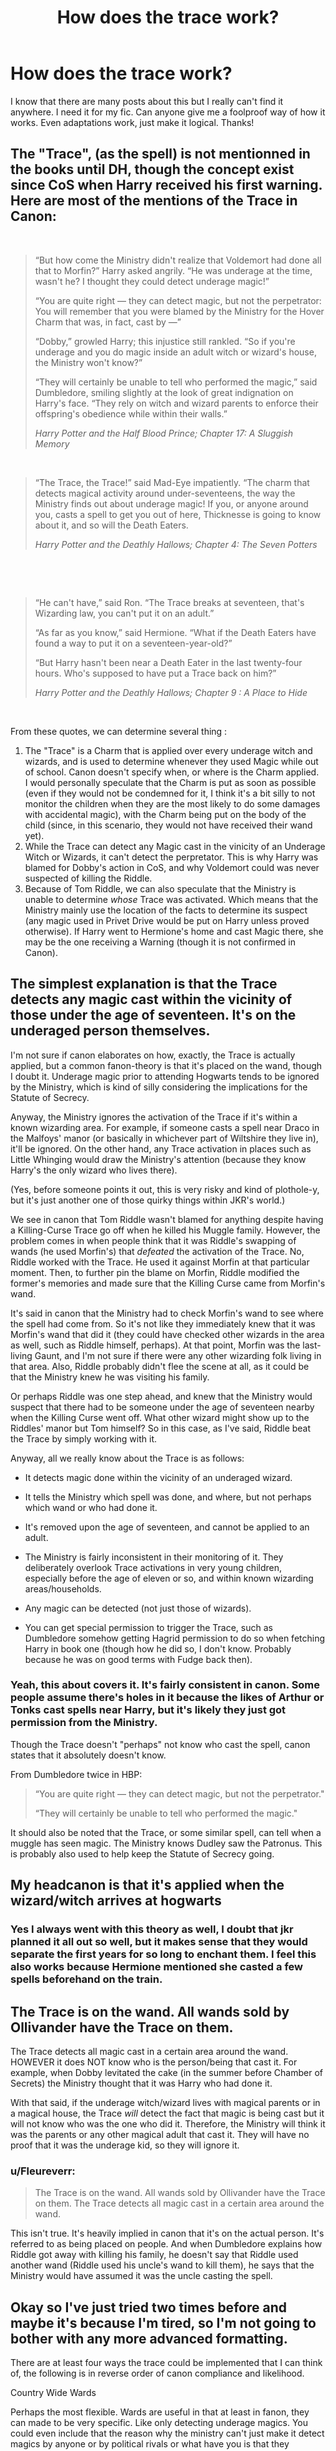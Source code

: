 #+TITLE: How does the trace work?

* How does the trace work?
:PROPERTIES:
:Author: Suitable_Ad_7961
:Score: 4
:DateUnix: 1622481535.0
:DateShort: 2021-May-31
:FlairText: Discussion
:END:
I know that there are many posts about this but I really can't find it anywhere. I need it for my fic. Can anyone give me a foolproof way of how it works. Even adaptations work, just make it logical. Thanks!


** The "Trace", (as the spell) is not mentionned in the books until DH, though the concept exist since CoS when Harry received his first warning. Here are most of the mentions of the Trace in Canon:

​

#+begin_quote
  “But how come the Ministry didn't realize that Voldemort had done all that to Morfin?” Harry asked angrily. “He was underage at the time, wasn't he? I thought they could detect underage magic!”

  “You are quite right --- they can detect magic, but not the perpetrator: You will remember that you were blamed by the Ministry for the Hover Charm that was, in fact, cast by ---”

  “Dobby,” growled Harry; this injustice still rankled. “So if you're underage and you do magic inside an adult witch or wizard's house, the Ministry won't know?”

  “They will certainly be unable to tell who performed the magic,” said Dumbledore, smiling slightly at the look of great indignation on Harry's face. “They rely on witch and wizard parents to enforce their offspring's obedience while within their walls.”

  /Harry Potter and the Half Blood Prince; Chapter 17: A Sluggish Memory/
#+end_quote

​

#+begin_quote
  “The Trace, the Trace!” said Mad-Eye impatiently. “The charm that detects magical activity around under-seventeens, the way the Ministry finds out about underage magic! If you, or anyone around you, casts a spell to get you out of here, Thicknesse is going to know about it, and so will the Death Eaters.

  /Harry Potter and the Deathly Hallows; Chapter 4: The Seven Potters/
#+end_quote

​

​

#+begin_quote
  “He can't have,” said Ron. “The Trace breaks at seventeen, that's Wizarding law, you can't put it on an adult.”

  “As far as you know,” said Hermione. “What if the Death Eaters have found a way to put it on a seventeen-year-old?”

  “But Harry hasn't been near a Death Eater in the last twenty-four hours. Who's supposed to have put a Trace back on him?”

  /Harry Potter and the Deathly Hallows; Chapter 9 : A Place to Hide/
#+end_quote

​

From these quotes, we can determine several thing :

1. The "Trace" is a Charm that is applied over every underage witch and wizards, and is used to determine whenever they used Magic while out of school. Canon doesn't specify when, or where is the Charm applied.\\
   I would personally speculate that the Charm is put as soon as possible (even if they would not be condemned for it, I think it's a bit silly to not monitor the children when they are the most likely to do some damages with accidental magic), with the Charm being put on the body of the child (since, in this scenario, they would not have received their wand yet).
2. While the Trace can detect any Magic cast in the vinicity of an Underage Witch or Wizards, it can't detect the perpretator. This is why Harry was blamed for Dobby's action in CoS, and why Voldemort could was never suspected of killing the Riddle.
3. Because of Tom Riddle, we can also speculate that the Ministry is unable to determine /whose/ Trace was activated. Which means that the Ministry mainly use the location of the facts to determine its suspect (any magic used in Privet Drive would be put on Harry unless proved otherwise). If Harry went to Hermione's home and cast Magic there, she may be the one receiving a Warning (though it is not confirmed in Canon).
:PROPERTIES:
:Author: PlusMortgage
:Score: 3
:DateUnix: 1622492553.0
:DateShort: 2021-Jun-01
:END:


** The simplest explanation is that the Trace detects any magic cast within the vicinity of those under the age of seventeen. It's on the underaged person themselves.

I'm not sure if canon elaborates on how, exactly, the Trace is actually applied, but a common fanon-theory is that it's placed on the wand, though I doubt it. Underage magic prior to attending Hogwarts tends to be ignored by the Ministry, which is kind of silly considering the implications for the Statute of Secrecy.

Anyway, the Ministry ignores the activation of the Trace if it's within a known wizarding area. For example, if someone casts a spell near Draco in the Malfoys' manor (or basically in whichever part of Wiltshire they live in), it'll be ignored. On the other hand, any Trace activation in places such as Little Whinging would draw the Ministry's attention (because they know Harry's the only wizard who lives there).

(Yes, before someone points it out, this is very risky and kind of plothole-y, but it's just another one of those quirky things within JKR's world.)

We see in canon that Tom Riddle wasn't blamed for anything despite having a Killing-Curse Trace go off when he killed his Muggle family. However, the problem comes in when people think that it was Riddle's swapping of wands (he used Morfin's) that /defeated/ the activation of the Trace. No, Riddle worked with the Trace. He used it against Morfin at that particular moment. Then, to further pin the blame on Morfin, Riddle modified the former's memories and made sure that the Killing Curse came from Morfin's wand.

It's said in canon that the Ministry had to check Morfin's wand to see where the spell had come from. So it's not like they immediately knew that it was Morfin's wand that did it (they could have checked other wizards in the area as well, such as Riddle himself, perhaps). At that point, Morfin was the last-living Gaunt, and I'm not sure if there were any other wizarding folk living in that area. Also, Riddle probably didn't flee the scene at all, as it could be that the Ministry knew he was visiting his family.

Or perhaps Riddle was one step ahead, and knew that the Ministry would suspect that there had to be someone under the age of seventeen nearby when the Killing Curse went off. What other wizard might show up to the Riddles' manor but Tom himself? So in this case, as I've said, Riddle beat the Trace by simply working with it.

Anyway, all we really know about the Trace is as follows:

- It detects magic done within the vicinity of an underaged wizard.

- It tells the Ministry which spell was done, and where, but not perhaps which wand or who had done it.

- It's removed upon the age of seventeen, and cannot be applied to an adult.

- The Ministry is fairly inconsistent in their monitoring of it. They deliberately overlook Trace activations in very young children, especially before the age of eleven or so, and within known wizarding areas/households.

- Any magic can be detected (not just those of wizards).

- You can get special permission to trigger the Trace, such as Dumbledore somehow getting Hagrid permission to do so when fetching Harry in book one (though how he did so, I don't know. Probably because he was on good terms with Fudge back then).
:PROPERTIES:
:Author: Vg65
:Score: 4
:DateUnix: 1622487680.0
:DateShort: 2021-May-31
:END:

*** Yeah, this about covers it. It's fairly consistent in canon. Some people assume there's holes in it because the likes of Arthur or Tonks cast spells near Harry, but it's likely they just got permission from the Ministry.

Though the Trace doesn't "perhaps" not know who cast the spell, canon states that it absolutely doesn't know.

From Dumbledore twice in HBP:

#+begin_quote
  “You are quite right --- they can detect magic, but not the perpetrator."

  “They will certainly be unable to tell who performed the magic."
#+end_quote

It should also be noted that the Trace, or some similar spell, can tell when a muggle has seen magic. The Ministry knows Dudley saw the Patronus. This is probably also used to help keep the Statute of Secrecy going.
:PROPERTIES:
:Author: Fleureverr
:Score: 2
:DateUnix: 1622501730.0
:DateShort: 2021-Jun-01
:END:


** My headcanon is that it's applied when the wizard/witch arrives at hogwarts
:PROPERTIES:
:Author: PotatoBro42069
:Score: 2
:DateUnix: 1622482513.0
:DateShort: 2021-May-31
:END:

*** Yes I always went with this theory as well, I doubt that jkr planned it all out so well, but it makes sense that they would separate the first years for so long to enchant them. I feel this also works because Hermione mentioned she casted a few spells beforehand on the train.
:PROPERTIES:
:Author: miraculousmarauder
:Score: 3
:DateUnix: 1622505164.0
:DateShort: 2021-Jun-01
:END:


** The Trace is on the wand. All wands sold by Ollivander have the Trace on them.

The Trace detects all magic cast in a certain area around the wand. HOWEVER it does NOT know who is the person/being that cast it. For example, when Dobby levitated the cake (in the summer before Chamber of Secrets) the Ministry thought that it was Harry who had done it.

With that said, if the underage witch/wizard lives with magical parents or in a magical house, the Trace /will/ detect the fact that magic is being cast but it will not know who was the one who did it. Therefore, the Ministry will think it was the parents or any other magical adult that cast it. They will have no proof that it was the underage kid, so they will ignore it.
:PROPERTIES:
:Author: fanficlver
:Score: -1
:DateUnix: 1622485024.0
:DateShort: 2021-May-31
:END:

*** u/Fleureverr:
#+begin_quote
  The Trace is on the wand. All wands sold by Ollivander have the Trace on them. The Trace detects all magic cast in a certain area around the wand.
#+end_quote

This isn't true. It's heavily implied in canon that it's on the actual person. It's referred to as being placed on people. And when Dumbledore explains how Riddle got away with killing his family, he doesn't say that Riddle used another wand (Riddle used his uncle's wand to kill them), he says that the Ministry would have assumed it was the uncle casting the spell.
:PROPERTIES:
:Author: Fleureverr
:Score: 2
:DateUnix: 1622502136.0
:DateShort: 2021-Jun-01
:END:


** Okay so I've just tried two times before and maybe it's because I'm tired, so I'm not going to bother with any more advanced formatting.

There are at least four ways the trace could be implemented that I can think of, the following is in reverse order of canon compliance and likelihood.

Country Wide Wards

Perhaps the most flexible. Wards are useful in that at least in fanon, they can made to be very specific. Like only detecting underage magics. You could even include that the reason why the ministry can't just make it detect magics by anyone or by political rivals or what have you is that they inherited the wards from before the ministry or from Merlin or something and the ability to make country wards is lost.

A Detection Grid

Similar to country wards, there could be a grid of magical sensors of some kind. This allows for some abilities like the ability to turn off parts of the Trace grid to protect people or during clandestine actions. A detection grid and country wards could explain how Obliviators know to deal with cases of accidental magic in public spaces, as well as magical catastrophes caused by over-age magicals.

Trace Cast on the Magical

This is probably the strongest option that properly fits into canon. It's also probably the most restrictive option depending on when it is cast. If at birth then Accidental magic detection becomes possible, but it also means that kids aren't learning wanded or wandless magics before school either. That's unlikely as it's probable most purebloods in power would want to teach their children some magic before they start school. If it happens when a magical starts school though, this makes Accidental magic detection difficult to explain

Trace on the Wand

The weakest option, as it allows the use of over-age wands with relative impunity. There's also the same issues of Accidental magic detection as above. This option though presents the most freedom for your characters. This option is the most likely in my opinion because it represents the least amount of work on the Ministry and it also provides them with a scapegoat (that being the wand maker) if things go wrong.

Of course there's nothing stopping you from using a combination of these things. For example there could be a Trace on the wand and a general magic detection grid for Accidental and Catastrophic magic. Which would plug most of the holes and allow for flexibility if you need it.
:PROPERTIES:
:Author: sineout
:Score: 1
:DateUnix: 1622511174.0
:DateShort: 2021-Jun-01
:END:


** It tells the Ministry when someone does magic and what kind of magic around kids. Everything else is open for speculation.
:PROPERTIES:
:Author: I_love_DPs
:Score: 1
:DateUnix: 1622538793.0
:DateShort: 2021-Jun-01
:END:


** In canon, the Trace worked as the plot required it to.

You're better off picking up a consistent and coherent fanon explanation rather than rely on canon too much.
:PROPERTIES:
:Author: rohan62442
:Score: 1
:DateUnix: 1622556434.0
:DateShort: 2021-Jun-01
:END:
